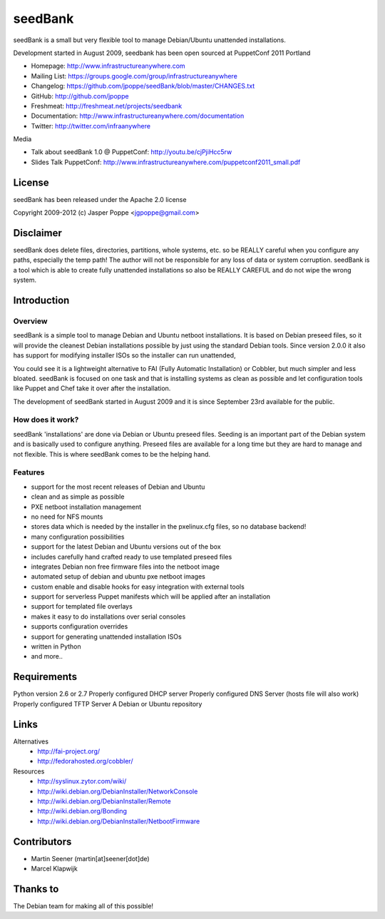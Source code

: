========
seedBank
========

seedBank is a small but very flexible tool to manage Debian/Ubuntu unattended installations.

Development started in August 2009, seedbank has been open sourced at PuppetConf 2011 Portland

* Homepage: http://www.infrastructureanywhere.com
* Mailing List: https://groups.google.com/group/infrastructureanywhere
* Changelog: https://github.com/jpoppe/seedBank/blob/master/CHANGES.txt
* GitHub: http://github.com/jpoppe
* Freshmeat: http://freshmeat.net/projects/seedbank
* Documentation: http://www.infrastructureanywhere.com/documentation
* Twitter: http://twitter.com/infraanywhere

Media

* Talk about seedBank 1.0 @ PuppetConf: http://youtu.be/cjPjiHcc5rw
* Slides Talk PuppetConf: http://www.infrastructureanywhere.com/puppetconf2011_small.pdf

License
=======
seedBank has been released under the Apache 2.0 license

Copyright 2009-2012 (c) Jasper Poppe <jgpoppe@gmail.com>

Disclaimer
==========

seedBank does delete files, directories, partitions, whole systems, etc. so be REALLY careful when
you configure any paths, especially the temp path!
The author will not be responsible for any loss of data or system corruption. seedBank is a tool
which is able to create fully unattended installations so also be REALLY CAREFUL and do not
wipe the wrong system.

Introduction
============

Overview
--------

seedBank is a simple tool to manage Debian and Ubuntu netboot installations. It is based on Debian preseed files, so it will provide the cleanest Debian installations possible by just using the standard Debian tools. Since version 2.0.0 it also has support for modifying installer ISOs so the installer can run unattended,

You could see it is a lightweight alternative to FAI (Fully Automatic Installation) or Cobbler, but much simpler and less bloated. seedBank is focused on one task and that is installing systems as clean as possible and let configuration tools like Puppet and Chef take it over after the installation. 

The development of seedBank started in August 2009 and it is since September 23rd available for the public.

How does it work?
-----------------

seedBank 'installations' are done via Debian or Ubuntu preseed files. Seeding is an important part of the Debian system and is basically used to configure anything. Preseed files are available for a long time but they are hard to manage and not flexible. This is where seedBank comes to be the helping hand.

Features
--------

- support for the most recent releases of Debian and Ubuntu
- clean and as simple as possible
- PXE netboot installation management
- no need for NFS mounts
- stores data which is needed by the installer in the pxelinux.cfg files, so no database backend!
- many configuration possibilities
- support for the latest Debian and Ubuntu versions out of the box
- includes carefully hand crafted ready to use templated preseed files
- integrates Debian non free firmware files into the netboot image
- automated setup of debian and ubuntu pxe netboot images
- custom enable and disable hooks for easy integration with external tools
- support for serverless Puppet manifests which will be applied after an installation
- support for templated file overlays
- makes it easy to do installations over serial consoles
- supports configuration overrides
- support for generating unattended installation ISOs
- written in Python
- and more..

Requirements
============

Python version 2.6 or 2.7
Properly configured DHCP server
Properly configured DNS Server (hosts file will also work)
Properly configured TFTP Server
A Debian or Ubuntu repository

Links
=====

Alternatives
 * http://fai-project.org/
 * http://fedorahosted.org/cobbler/

Resources
 * http://syslinux.zytor.com/wiki/
 * http://wiki.debian.org/DebianInstaller/NetworkConsole
 * http://wiki.debian.org/DebianInstaller/Remote
 * http://wiki.debian.org/Bonding
 * http://wiki.debian.org/DebianInstaller/NetbootFirmware

Contributors
============

- Martin Seener (martin[at]seener[dot]de)
- Marcel Klapwijk

Thanks to
=========

The Debian team for making all of this possible!

